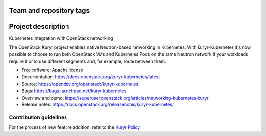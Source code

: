 Team and repository tags
========================

.. image:: https://governance.openstack.org/tc/badges/kuryr-kubernetes.svg
    :target: https://governance.openstack.org/tc/reference/tags/index.html

.. Change things from this point on

Project description
===================

Kubernetes integration with OpenStack networking

The OpenStack Kuryr project enables native Neutron-based networking in
Kubernetes. With Kuryr-Kubernetes it's now possible to choose to run both
OpenStack VMs and Kubernetes Pods on the same Neutron network if your workloads
require it or to use different segments and, for example, route between them.

* Free software: Apache license
* Documentation: https://docs.openstack.org/kuryr-kubernetes/latest
* Source: https://opendev.org/openstack/kuryr-kubernetes
* Bugs: https://bugs.launchpad.net/kuryr-kubernetes
* Overview and demo: https://superuser.openstack.org/articles/networking-kubernetes-kuryr
* Release notes: https://docs.openstack.org/releasenotes/kuryr-kubernetes/


Contribution guidelines
-----------------------
For the process of new feature addition, refer to the `Kuryr Policy <https://wiki.openstack.org/wiki/Kuryr#Kuryr_Policies>`_



